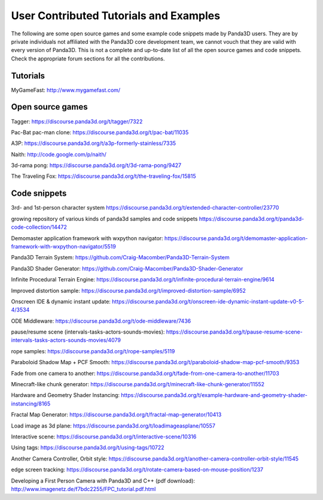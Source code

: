 .. _user-contributed-tutorials-and-examples:

User Contributed Tutorials and Examples
=======================================

The following are some open source games and some example code snippets made
by Panda3D users. They are by private individuals not affiliated with the
Panda3D core development team, we cannot vouch that they are valid with every
version of Panda3D. This is not a complete and up-to-date list of all the open
source games and code snippets. Check the appropriate forum sections for all
the contributions.

Tutorials
---------

MyGameFast: http://www.mygamefast.com/

Open source games
-----------------

Tagger: https://discourse.panda3d.org/t/tagger/7322

Pac-Bat pac-man clone: https://discourse.panda3d.org/t/pac-bat/11035

A3P: https://discourse.panda3d.org/t/a3p-formerly-stainless/7335

Naith: http://code.google.com/p/naith/

3d-rama pong: https://discourse.panda3d.org/t/3d-rama-pong/9427

The Traveling Fox: https://discourse.panda3d.org/t/the-traveling-fox/15815

Code snippets
-------------

3rd- and 1st-person character system
https://discourse.panda3d.org/t/extended-character-controller/23770

growing repository of various kinds of panda3d samples and code snippets
https://discourse.panda3d.org/t/panda3d-code-collection/14472

Demomaster application framework with wxpython navigator:
https://discourse.panda3d.org/t/demomaster-application-framework-with-wxpython-navigator/5519

Panda3D Terrain System:
https://github.com/Craig-Macomber/Panda3D-Terrain-System

Panda3D Shader Generator:
https://github.com/Craig-Macomber/Panda3D-Shader-Generator

Infinite Procedural Terrain Engine:
https://discourse.panda3d.org/t/infinite-procedural-terrain-engine/9614

Improved distortion sample:
https://discourse.panda3d.org/t/improved-distortion-sample/6952

Onscreen IDE & dynamic instant update:
https://discourse.panda3d.org/t/onscreen-ide-dynamic-instant-update-v0-5-4/3534

ODE Middleware:
https://discourse.panda3d.org/t/ode-middleware/7436

pause/resume scene (intervals-tasks-actors-sounds-movies):
https://discourse.panda3d.org/t/pause-resume-scene-intervals-tasks-actors-sounds-movies/4079

rope samples:
https://discourse.panda3d.org/t/rope-samples/5119

Paraboloid Shadow Map + PCF Smooth:
https://discourse.panda3d.org/t/paraboloid-shadow-map-pcf-smooth/9353

Fade from one camera to another:
https://discourse.panda3d.org/t/fade-from-one-camera-to-another/11703

Minecraft-like chunk generator:
https://discourse.panda3d.org/t/minecraft-like-chunk-generator/11552

Hardware and Geometry Shader Instancing:
https://discourse.panda3d.org/t/example-hardware-and-geometry-shader-instancing/8165

Fractal Map Generator:
https://discourse.panda3d.org/t/fractal-map-generator/10413

Load image as 3d plane:
https://discourse.panda3d.org/t/loadimageasplane/10557

Interactive scene:
https://discourse.panda3d.org/t/interactive-scene/10316

Using tags:
https://discourse.panda3d.org/t/using-tags/10722

Another Camera Controller, Orbit style:
https://discourse.panda3d.org/t/another-camera-controller-orbit-style/11545

edge screen tracking:
https://discourse.panda3d.org/t/rotate-camera-based-on-mouse-position/1237

Developing a First Person Camera with Panda3D and C++ (pdf download):
http://www.imagenetz.de/f7bdc2255/FPC_tutorial.pdf.html
